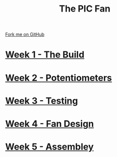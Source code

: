 #+STARTUP:indent
#+HTML_HEAD: <link rel="stylesheet" type="text/css" href="pages/css/styles.css"/>
#+HTML_HEAD_EXTRA: <link href='http://fonts.googleapis.com/css?family=Ubuntu+Mono|Ubuntu' rel='stylesheet' type='text/css'>
#+OPTIONS: f:nil author:nil num:nil creator:nil timestamp:nil  toc:nil
#+TITLE: The PIC Fan
#+AUTHOR: Marc Scott


#+BEGIN_HTML
<div class="github-fork-ribbon-wrapper left">
    <div class="github-fork-ribbon">
        <a href="https://github.com/MarcScott/8-CS-Fan">Fork me on GitHub</a>
    </div>
</div>
#+END_HTML
* [[file:pages/1_Lesson.html][Week 1 - The Build]]
:PROPERTIES:
:HTML_CONTAINER_CLASS: link-heading
:END:
* [[file:pages/2_Lesson.html][Week 2 - Potentiometers]]
:PROPERTIES:
:HTML_CONTAINER_CLASS: link-heading
:END:



* [[file:pages/3_Lesson.html][Week 3 - Testing]]
:PROPERTIES:
:HTML_CONTAINER_CLASS: link-heading
:END:





* [[file:pages/4_Lesson.html][Week 4 - Fan Design]]
:PROPERTIES:
:HTML_CONTAINER_CLASS: link-heading
:END:




* [[file:pages/5_Lesson.html][Week 5 - Assembley]]
:PROPERTIES:
:HTML_CONTAINER_CLASS: link-heading
:END:




